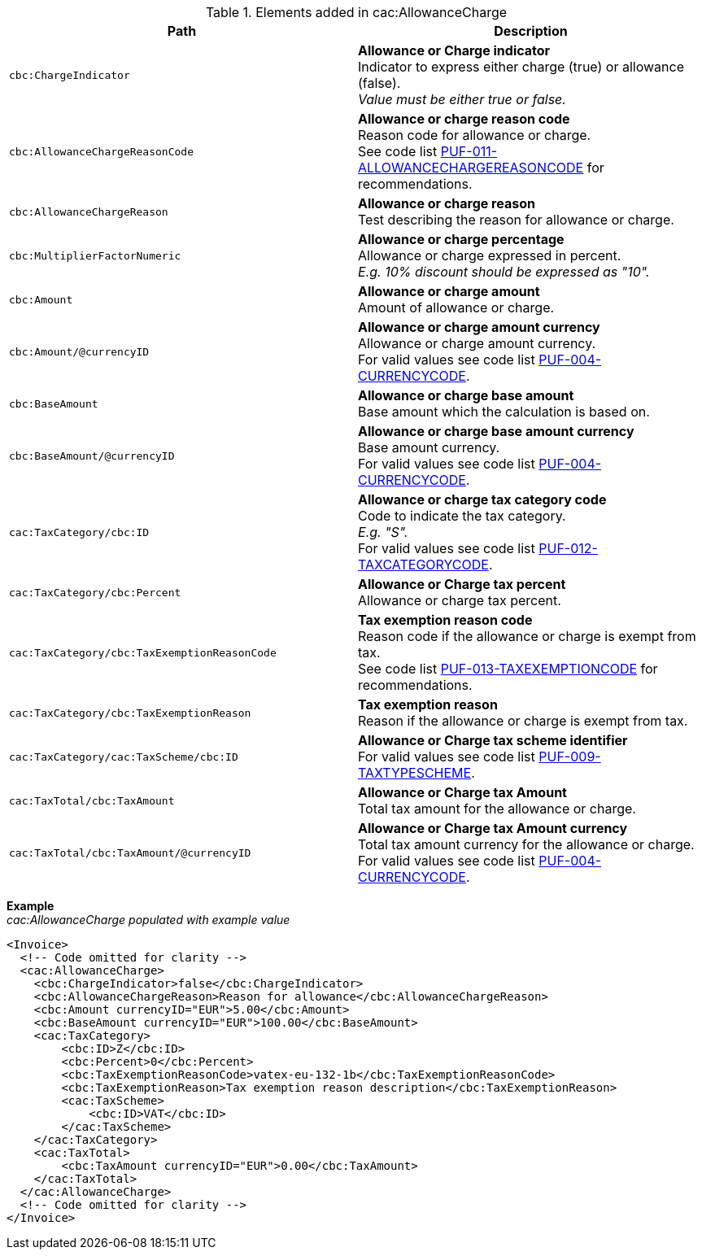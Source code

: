.Elements added in cac:AllowanceCharge
|===
|Path |Description

|`cbc:ChargeIndicator`
|**Allowance or Charge indicator** +
Indicator to express either charge (true) or allowance (false). +
_Value must be either true or false._

|`cbc:AllowanceChargeReasonCode`
|**Allowance or charge reason code** +
Reason code for allowance or charge. +
See code list https://pagero.github.io/puf-code-lists/#_puf_011_allowancechargereasoncode[PUF-011-ALLOWANCECHARGEREASONCODE^] for recommendations.

|`cbc:AllowanceChargeReason`
|**Allowance or charge reason** +
Test describing the reason for allowance or charge.

|`cbc:MultiplierFactorNumeric`
|**Allowance or charge percentage** +
Allowance or charge expressed in percent. +
_E.g. 10% discount should be expressed as "10"._

|`cbc:Amount`
|**Allowance or charge amount** +
Amount of allowance or charge.

|`cbc:Amount/@currencyID`
|**Allowance or charge amount currency** +
Allowance or charge amount currency. +
For valid values see code list https://pagero.github.io/puf-code-lists/#_puf_004_currencycode[PUF-004-CURRENCYCODE^].

|`cbc:BaseAmount`
|**Allowance or charge base amount** +
Base amount which the calculation is based on.

|`cbc:BaseAmount/@currencyID`
|**Allowance or charge base amount currency** +
Base amount currency. +
For valid values see code list https://pagero.github.io/puf-code-lists/#_puf_004_currencycode[PUF-004-CURRENCYCODE^].

|`cac:TaxCategory/cbc:ID`
|**Allowance or charge tax category code** +
Code to indicate the tax category. +
_E.g. "S"._ +
For valid values see code list https://pagero.github.io/puf-code-lists/#_puf_012_taxcategorycode[PUF-012-TAXCATEGORYCODE^].

|`cac:TaxCategory/cbc:Percent`
|**Allowance or Charge tax percent** +
Allowance or charge tax percent.

|`cac:TaxCategory/cbc:TaxExemptionReasonCode`
|**Tax exemption reason code** +
Reason code if the allowance or charge is exempt from tax. +
See code list https://pagero.github.io/puf-code-lists/#_puf_013_taxexemptioncode[PUF-013-TAXEXEMPTIONCODE^] for recommendations.

|`cac:TaxCategory/cbc:TaxExemptionReason`
|**Tax exemption reason** +
Reason if the allowance or charge is exempt from tax.

|`cac:TaxCategory/cac:TaxScheme/cbc:ID`
|**Allowance or Charge tax scheme identifier** +
For valid values see code list https://pagero.github.io/puf-code-lists/#_puf_009_taxtypescheme[PUF-009-TAXTYPESCHEME^].

|`cac:TaxTotal/cbc:TaxAmount`
|**Allowance or Charge tax Amount** +
Total tax amount for the allowance or charge.

|`cac:TaxTotal/cbc:TaxAmount/@currencyID`
|**Allowance or Charge tax Amount currency** +
Total tax amount currency for the allowance or charge. +
For valid values see code list https://pagero.github.io/puf-code-lists/#_puf_004_currencycode[PUF-004-CURRENCYCODE^].

|===

*Example* +
_cac:AllowanceCharge populated with example value_
[source,xml]
----
<Invoice>
  <!-- Code omitted for clarity -->
  <cac:AllowanceCharge>
    <cbc:ChargeIndicator>false</cbc:ChargeIndicator>
    <cbc:AllowanceChargeReason>Reason for allowance</cbc:AllowanceChargeReason>
    <cbc:Amount currencyID="EUR">5.00</cbc:Amount>
    <cbc:BaseAmount currencyID="EUR">100.00</cbc:BaseAmount>
    <cac:TaxCategory>
        <cbc:ID>Z</cbc:ID>
        <cbc:Percent>0</cbc:Percent>
        <cbc:TaxExemptionReasonCode>vatex-eu-132-1b</cbc:TaxExemptionReasonCode>
        <cbc:TaxExemptionReason>Tax exemption reason description</cbc:TaxExemptionReason>
        <cac:TaxScheme>
            <cbc:ID>VAT</cbc:ID>
        </cac:TaxScheme>
    </cac:TaxCategory>
    <cac:TaxTotal>
        <cbc:TaxAmount currencyID="EUR">0.00</cbc:TaxAmount>
    </cac:TaxTotal>
  </cac:AllowanceCharge>
  <!-- Code omitted for clarity -->
</Invoice>
----
